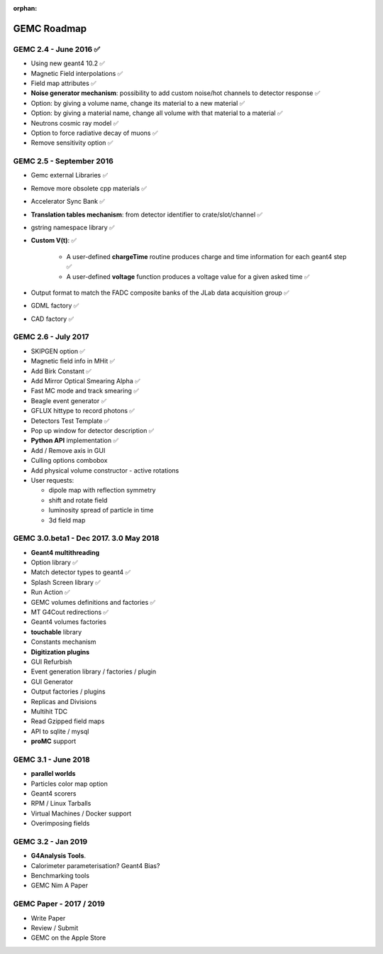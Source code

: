 :orphan:

.. _roadmap:

############
GEMC Roadmap
############

.. image:: ../../GEMCRoadmap.png
	:width: 90%
	:align: center



GEMC 2.4 - June 2016 ✅
-----------------------

- Using new geant4 10.2 ✅

- Magnetic Field interpolations ✅

- Field map attributes ✅

- **Noise generator mechanism**: possibility to add custom noise/hot channels to detector response ✅

- Option: by giving a volume name, change its material to a new material ✅

- Option: by giving a material name, change all volume with that material to a material ✅

- Neutrons cosmic ray model ✅

- Option to force radiative decay of muons ✅

- Remove sensitivity option ✅



GEMC 2.5 - September 2016
-------------------------

- Gemc external Libraries ✅

- Remove more obsolete cpp materials ✅

- Accelerator Sync Bank ✅

- **Translation tables mechanism**: from detector identifier to crate/slot/channel ✅

- gstring namespace library ✅

- **Custom V(t)**: ✅

    - A user-defined **chargeTime** routine produces charge and time information
      for each geant4 step ✅

    - A user-defined **voltage** function produces a voltage value for a given asked time ✅

- Output format to match the FADC composite banks of the JLab data acquisition group ✅

- GDML factory ✅

- CAD factory ✅



GEMC 2.6 - July 2017
---------------------

- SKIPGEN option ✅

- Magnetic field info in MHit ✅

- Add Birk Constant ✅

- Add Mirror Optical Smearing Alpha ✅

- Fast MC mode and track smearing ✅

- Beagle event generator ✅

- GFLUX hittype to record photons ✅

- Detectors Test Template ✅

- Pop up window for detector description ✅

- **Python API** implementation ✅

- Add / Remove axis in GUI

- Culling options combobox

- Add physical volume constructor - active rotations

- User requests:

  - dipole map with reflection symmetry
  - shift and rotate field
  - luminosity spread of particle in time
  - 3d field map




GEMC 3.0.beta1 - Dec 2017. 3.0 May 2018
---------------------------------------

- **Geant4 multithreading**

- Option library ✅

- Match detector types to geant4 ✅

- Splash Screen library ✅

- Run Action ✅

- GEMC volumes definitions and factories ✅

- MT G4Cout redirections ✅

- Geant4 volumes factories

- **touchable** library

- Constants mechanism

- **Digitization plugins**

- GUI Refurbish

- Event generation library / factories / plugin

- GUI Generator

- Output factories / plugins

- Replicas and Divisions

- Multihit TDC

- Read Gzipped field maps

- API to sqlite / mysql

- **proMC** support


GEMC 3.1 - June 2018
------------------------

- **parallel worlds**

- Particles color map option

- Geant4 scorers

- RPM / Linux Tarballs

- Virtual Machines / Docker support

- Overimposing fields



GEMC 3.2 - Jan 2019
------------------------

- **G4Analysis Tools**.

- Calorimeter parameterisation? Geant4 Bias?

- Benchmarking tools

- GEMC Nim A Paper



GEMC Paper - 2017 / 2019
------------------------

- Write Paper

- Review / Submit

- GEMC on the Apple Store

















